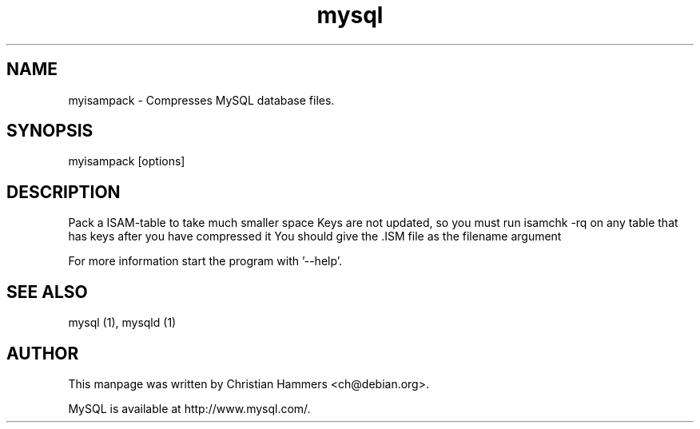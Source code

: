 .TH mysql 1 "17 March 2003" "MySQL 3.23" "MySQL database"
.SH NAME
myisampack \- Compresses MySQL database files.
.SH SYNOPSIS
myisampack [options]
.SH DESCRIPTION
Pack a ISAM-table to take much smaller space
Keys are not updated, so you must run isamchk -rq on any table
that has keys after you have compressed it
You should give the .ISM file as the filename argument

For more information start the program with '--help'.
.SH "SEE ALSO"
mysql (1), mysqld (1)
.SH AUTHOR
This manpage was written by Christian Hammers <ch@debian.org>.

MySQL is available at http://www.mysql.com/.
.\" end of man page
